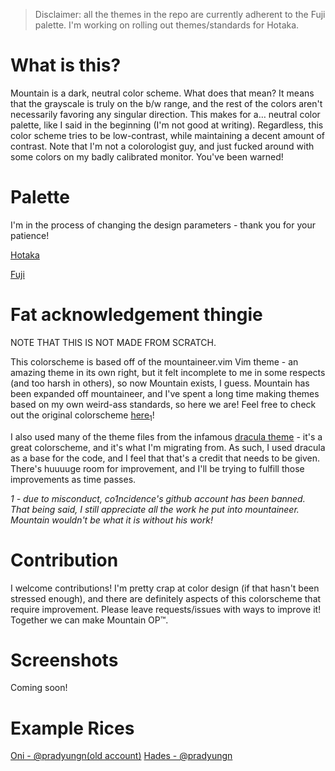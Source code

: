 #+html: <p align="center"><img src="img/Banner.png"/></src>

#+begin_quote
Disclaimer: all the themes in the repo are currently adherent to the Fuji palette. I'm working on rolling out themes/standards for Hotaka.
#+end_quote

* What is this?
Mountain is a dark, neutral color scheme. What does that mean? It means that the grayscale is truly on the b/w range, and the rest of the colors aren't necessarily favoring any singular direction. This makes for a... neutral color palette, like I said in the beginning (I'm not good at writing). Regardless, this color scheme tries to be low-contrast, while maintaining a decent amount of contrast. Note that I'm not a colorologist guy, and just fucked around with some colors on my badly calibrated monitor. You've been warned!

* Palette
I'm in the process of changing the design parameters - thank you for your patience!

[[./docs/hotaka.org][Hotaka]]

[[./docs/fuji.org][Fuji]]

* Fat acknowledgement thingie
NOTE THAT THIS IS NOT MADE FROM SCRATCH.

This colorscheme is based off of the mountaineer.vim Vim theme - an amazing theme in its own right, but it felt incomplete to me in some respects (and too harsh in others), so now Mountain exists, I guess. Mountain has been expanded off mountaineer, and I've spent a long time making themes based on my own weird-ass standards, so here we are! Feel free to check out the original colorscheme [[https://github.com/co1ncidence/mountaineer.vim][here_{1}]]!

I also used many of the theme files from the infamous [[https://github.com/dracula/dracula-theme][dracula theme]] - it's a great colorscheme, and it's what I'm migrating from. As such, I used dracula as a base for the code, and I feel that that's a credit that needs to be given. There's huuuuge room for improvement, and I'll be trying to fulfill those improvements as time passes.

/1 - due to misconduct, co1ncidence's github account has been banned. That being said, I still appreciate all the work he put into mountaineer. Mountain wouldn't be what it is without his work!/

* Contribution
I welcome contributions! I'm pretty crap at color design (if that hasn't been stressed enough), and there are definitely aspects of this colorscheme that require improvement. Please leave requests/issues with ways to improve it! Together we can make Mountain OP™.

* Screenshots
Coming soon!
* Example Rices
[[https://www.reddit.com/r/unixporn/comments/kdpmh7/bspwm_oni/][Oni - @pradyungn(old account)]]
[[https://www.reddit.com/r/unixporn/comments/n0qo87/herbstluftwm_if_im_going_to_college_it_might_as/?utm_source=share&utm_medium=web2x&context=3][Hades - @pradyungn]]
